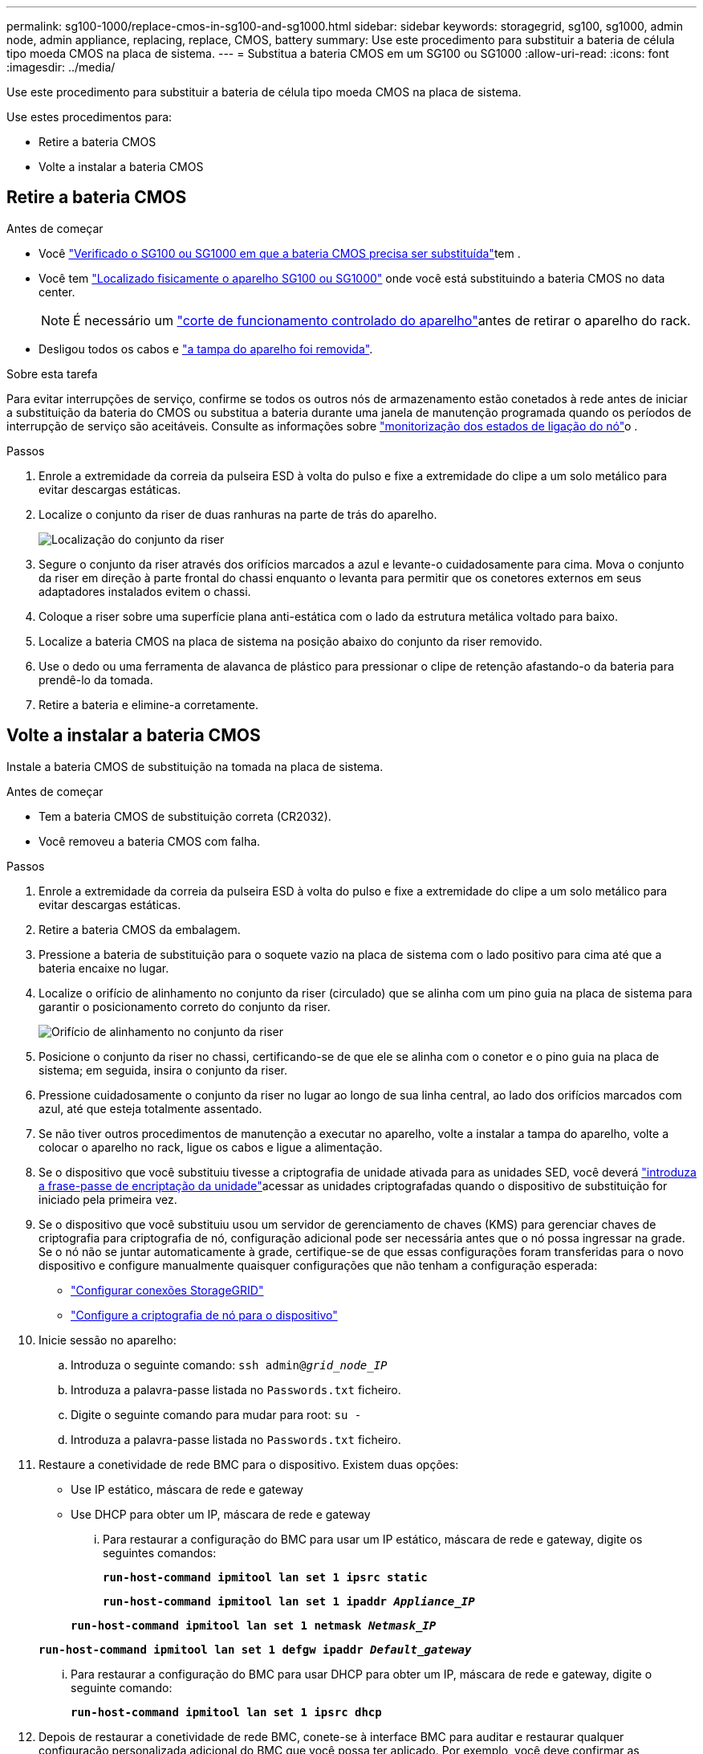 ---
permalink: sg100-1000/replace-cmos-in-sg100-and-sg1000.html 
sidebar: sidebar 
keywords: storagegrid, sg100, sg1000, admin node, admin appliance, replacing, replace, CMOS, battery 
summary: Use este procedimento para substituir a bateria de célula tipo moeda CMOS na placa de sistema. 
---
= Substitua a bateria CMOS em um SG100 ou SG1000
:allow-uri-read: 
:icons: font
:imagesdir: ../media/


[role="lead"]
Use este procedimento para substituir a bateria de célula tipo moeda CMOS na placa de sistema.

Use estes procedimentos para:

* Retire a bateria CMOS
* Volte a instalar a bateria CMOS




== Retire a bateria CMOS

.Antes de começar
* Você link:verify-component-to-replace-sg100-and-sg1000.html["Verificado o SG100 ou SG1000 em que a bateria CMOS precisa ser substituída"]tem .
* Você tem link:locating-controller-in-data-center.html["Localizado fisicamente o aparelho SG100 ou SG1000"] onde você está substituindo a bateria CMOS no data center.
+

NOTE: É necessário um link:shut-down-sg100-and-sg1000.html["corte de funcionamento controlado do aparelho"]antes de retirar o aparelho do rack.

* Desligou todos os cabos e link:reinstalling-sg100-and-sg1000-controller-cover.html["a tampa do aparelho foi removida"].


.Sobre esta tarefa
Para evitar interrupções de serviço, confirme se todos os outros nós de armazenamento estão conetados à rede antes de iniciar a substituição da bateria do CMOS ou substitua a bateria durante uma janela de manutenção programada quando os períodos de interrupção de serviço são aceitáveis. Consulte as informações sobre https://docs.netapp.com/us-en/storagegrid-118/monitor/monitoring-system-health.html#monitor-node-connection-states["monitorização dos estados de ligação do nó"^]o .

.Passos
. Enrole a extremidade da correia da pulseira ESD à volta do pulso e fixe a extremidade do clipe a um solo metálico para evitar descargas estáticas.
. Localize o conjunto da riser de duas ranhuras na parte de trás do aparelho.
+
image::../media/sg6060_riser_assembly_location.jpg[Localização do conjunto da riser]

. Segure o conjunto da riser através dos orifícios marcados a azul e levante-o cuidadosamente para cima. Mova o conjunto da riser em direção à parte frontal do chassi enquanto o levanta para permitir que os conetores externos em seus adaptadores instalados evitem o chassi.
. Coloque a riser sobre uma superfície plana anti-estática com o lado da estrutura metálica voltado para baixo.
. Localize a bateria CMOS na placa de sistema na posição abaixo do conjunto da riser removido.
. Use o dedo ou uma ferramenta de alavanca de plástico para pressionar o clipe de retenção afastando-o da bateria para prendê-lo da tomada.
. Retire a bateria e elimine-a corretamente.




== Volte a instalar a bateria CMOS

Instale a bateria CMOS de substituição na tomada na placa de sistema.

.Antes de começar
* Tem a bateria CMOS de substituição correta (CR2032).
* Você removeu a bateria CMOS com falha.


.Passos
. Enrole a extremidade da correia da pulseira ESD à volta do pulso e fixe a extremidade do clipe a um solo metálico para evitar descargas estáticas.
. Retire a bateria CMOS da embalagem.
. Pressione a bateria de substituição para o soquete vazio na placa de sistema com o lado positivo para cima até que a bateria encaixe no lugar.
. Localize o orifício de alinhamento no conjunto da riser (circulado) que se alinha com um pino guia na placa de sistema para garantir o posicionamento correto do conjunto da riser.
+
image::../media/sg6060_riser_alignment_hole.jpg[Orifício de alinhamento no conjunto da riser]

. Posicione o conjunto da riser no chassi, certificando-se de que ele se alinha com o conetor e o pino guia na placa de sistema; em seguida, insira o conjunto da riser.
. Pressione cuidadosamente o conjunto da riser no lugar ao longo de sua linha central, ao lado dos orifícios marcados com azul, até que esteja totalmente assentado.
. Se não tiver outros procedimentos de manutenção a executar no aparelho, volte a instalar a tampa do aparelho, volte a colocar o aparelho no rack, ligue os cabos e ligue a alimentação.
. Se o dispositivo que você substituiu tivesse a criptografia de unidade ativada para as unidades SED, você deverá link:../installconfig/optional-enabling-node-encryption.html#access-an-encrypted-drive["introduza a frase-passe de encriptação da unidade"]acessar as unidades criptografadas quando o dispositivo de substituição for iniciado pela primeira vez.
. Se o dispositivo que você substituiu usou um servidor de gerenciamento de chaves (KMS) para gerenciar chaves de criptografia para criptografia de nó, configuração adicional pode ser necessária antes que o nó possa ingressar na grade. Se o nó não se juntar automaticamente à grade, certifique-se de que essas configurações foram transferidas para o novo dispositivo e configure manualmente quaisquer configurações que não tenham a configuração esperada:
+
** link:../installconfig/accessing-storagegrid-appliance-installer.html["Configurar conexões StorageGRID"]
** https://docs.netapp.com/us-en/storagegrid-118/admin/kms-overview-of-kms-and-appliance-configuration.html#set-up-the-appliance["Configure a criptografia de nó para o dispositivo"^]


. Inicie sessão no aparelho:
+
.. Introduza o seguinte comando: `ssh admin@_grid_node_IP_`
.. Introduza a palavra-passe listada no `Passwords.txt` ficheiro.
.. Digite o seguinte comando para mudar para root: `su -`
.. Introduza a palavra-passe listada no `Passwords.txt` ficheiro.


. Restaure a conetividade de rede BMC para o dispositivo. Existem duas opções:
+
** Use IP estático, máscara de rede e gateway
** Use DHCP para obter um IP, máscara de rede e gateway
+
... Para restaurar a configuração do BMC para usar um IP estático, máscara de rede e gateway, digite os seguintes comandos:
+
`*run-host-command ipmitool lan set 1 ipsrc static*`

+
`*run-host-command ipmitool lan set 1 ipaddr _Appliance_IP_*`

+
`*run-host-command ipmitool lan set 1 netmask _Netmask_IP_*`

+
`*run-host-command ipmitool lan set 1 defgw ipaddr _Default_gateway_*`

... Para restaurar a configuração do BMC para usar DHCP para obter um IP, máscara de rede e gateway, digite o seguinte comando:
+
`*run-host-command ipmitool lan set 1 ipsrc dhcp*`





. Depois de restaurar a conetividade de rede BMC, conete-se à interface BMC para auditar e restaurar qualquer configuração personalizada adicional do BMC que você possa ter aplicado. Por exemplo, você deve confirmar as configurações para destinos de intercetação SNMP e notificações por e-mail. link:../installconfig/configuring-bmc-interface.html["Configurar a interface BMC"]Consulte .
. Confirme se o nó do dispositivo é exibido no Gerenciador de Grade e se nenhum alerta é exibido.

